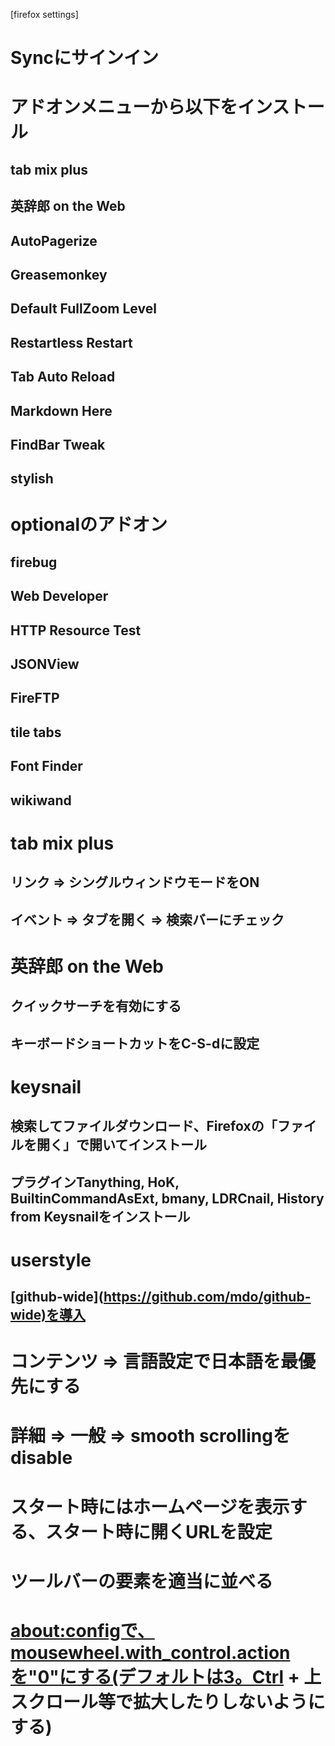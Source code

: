 [firefox settings]
* Syncにサインイン

* アドオンメニューから以下をインストール
** tab mix plus
** 英辞郎 on the Web
** AutoPagerize
** Greasemonkey
** Default FullZoom Level
** Restartless Restart
** Tab Auto Reload
** Markdown Here
** FindBar Tweak
** stylish
* optionalのアドオン
** firebug
** Web Developer
** HTTP Resource Test
** JSONView
** FireFTP
** tile tabs
** Font Finder
** wikiwand

* tab mix plus
** リンク => シングルウィンドウモードをON
** イベント => タブを開く => 検索バーにチェック
* 英辞郎 on the Web
** クイックサーチを有効にする
** キーボードショートカットをC-S-dに設定
* keysnail
** 検索してファイルダウンロード、Firefoxの「ファイルを開く」で開いてインストール
** プラグインTanything, HoK, BuiltinCommandAsExt, bmany, LDRCnail, History from Keysnailをインストール
* userstyle
** [github-wide](https://github.com/mdo/github-wide)を導入
* コンテンツ => 言語設定で日本語を最優先にする
* 詳細 => 一般 => smooth scrollingをdisable
* スタート時にはホームページを表示する、スタート時に開くURLを設定
* ツールバーの要素を適当に並べる
* about:configで、mousewheel.with_control.actionを"0"にする(デフォルトは3。Ctrl + 上スクロール等で拡大したりしないようにする)
